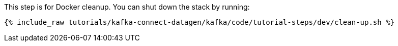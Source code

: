 This step is for Docker cleanup. You can shut down the stack by running:

+++++
<pre class="snippet"><code class="groovy">{% include_raw tutorials/kafka-connect-datagen/kafka/code/tutorial-steps/dev/clean-up.sh %}</code></pre>
+++++
